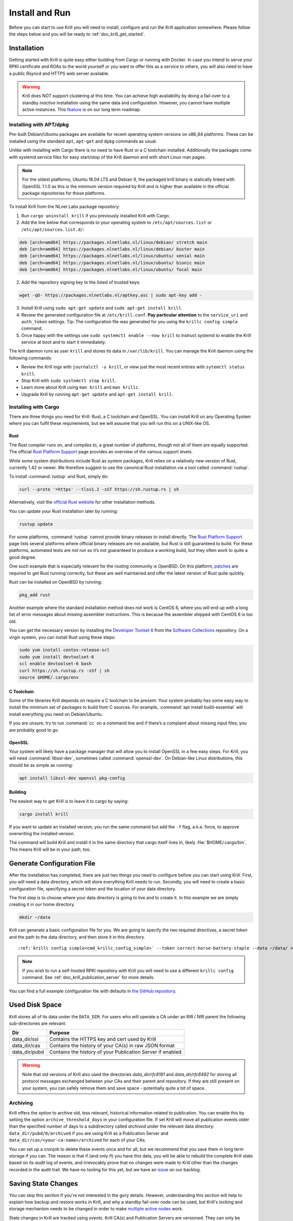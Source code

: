 .. _doc_krill_instal_and_run:

Install and Run
===============

Before you can start to use Krill you will need to install, configure and run
the Krill application somewhere. Please follow the steps below and you will be
ready to :ref:`doc_krill_get_started`.

Installation
------------

Getting started with Krill is quite easy either building from Cargo or running
with Docker. In case you intend to serve your RPKI certificate and ROAs to the
world yourself or you want to offer this as a service to others, you will also
need to have a public Rsyncd and HTTPS web server available.

.. Warning:: Krill does NOT support clustering at this time. You can achieve
             high availability by doing a fail-over to a standby *inactive*
             installation using the same data and configuration. However, you
             cannot have multiple active instances. This
             `feature <https://github.com/NLnetLabs/krill/issues/20>`_ is on our
             long term roadmap.

Installing with APT/dpkg
""""""""""""""""""""""""

Pre-built Debian/Ubuntu packages are available for recent operating system
versions on x86_64 platforms. These can be installed using the standard ``apt``,
``apt-get`` and ``dpkg`` commands as usual.

Unlike with installing with Cargo there is no need to have Rust or a C toolchain
installed. Additionally the packages come with systemd service files for easy
start/stop of the Krill daemon and with short Linux man pages.

.. Note:: For the oldest platforms, Ubuntu 16.04 LTS and Debian 9, the packaged
          krill binary is statically linked with OpenSSL 1.1.0 as this is the
          minimum version required by Krill and is higher than available in the
          official package repositories for those platforms.

To install Krill from the NLnet Labs package repository:

1. Run ``cargo uninstall krill`` if you previously installed Krill with Cargo.
2. Add the line below that corresponds to your operating system to ``/etc/apt/sources.list`` or ``/etc/apt/sources.list.d/``:

.. code-block:: bash

  deb [arch=amd64] https://packages.nlnetlabs.nl/linux/debian/ stretch main
  deb [arch=amd64] https://packages.nlnetlabs.nl/linux/debian/ buster main
  deb [arch=amd64] https://packages.nlnetlabs.nl/linux/ubuntu/ xenial main
  deb [arch=amd64] https://packages.nlnetlabs.nl/linux/ubuntu/ bionic main
  deb [arch=amd64] https://packages.nlnetlabs.nl/linux/ubuntu/ focal main

2. Add the repository signing key to the listed of trusted keys:

.. code-block:: bash

  wget -qO- https://packages.nlnetlabs.nl/aptkey.asc | sudo apt-key add -

3. Install Krill using ``sudo apt-get update`` and ``sudo apt-get install krill``.
4. Review the generated configuration file at ``/etc/krill.conf``.
   **Pay particular attention** to the ``service_uri`` and ``auth_token``
   settings. Tip: The configuration file was generated for you using the
   ``krillc config simple`` command.
5. Once happy with the settings use ``sudo systemctl enable --now krill`` to instruct
   systemd to enable the Krill service at boot and to start it immediately.

The krill daemon runs as user ``krill`` and stores its data in
``/var/lib/krill``. You can manage the Krill daemon using the following
commands:

- Review the Krill logs with ``journalctl -u krill``, or view just the most recent entries with ``sytemctl status krill``.

- Stop Krill with ``sudo systemctl stop krill``.

- Learn more about Krill using ``man krill`` and ``man krillc``.

- Upgrade Krill by running ``apt-get update`` and ``apt-get install krill``.

Installing with Cargo
"""""""""""""""""""""

There are three things you need for Krill: Rust, a C toolchain and OpenSSL.
You can install Krill on any Operating System where you can fulfil these
requirements, but we will assume that you will run this on a UNIX-like OS.

Rust
~~~~

The Rust compiler runs on, and compiles to, a great number of platforms,
though not all of them are equally supported. The official `Rust
Platform Support <https://forge.rust-lang.org/platform-support.html>`_
page provides an overview of the various support levels.

While some system distributions include Rust as system packages,
Krill relies on a relatively new version of Rust, currently 1.42 or
newer. We therefore suggest to use the canonical Rust installation via a
tool called :command:`rustup`.

To install :command:`rustup` and Rust, simply do:

.. code-block:: bash

   curl --proto '=https' --tlsv1.2 -sSf https://sh.rustup.rs | sh

Alternatively, visit the `official Rust website
<https://www.rust-lang.org/tools/install>`_ for other installation methods.

You can update your Rust installation later by running:

.. code-block:: bash

   rustup update

For some platforms, :command:`rustup` cannot provide binary releases to install
directly. The `Rust Platform Support
<https://forge.rust-lang.org/platform-support.html>`_ page lists
several platforms where official binary releases are not available,
but Rust is still guaranteed to build. For these platforms, automated
tests are not run so it’s not guaranteed to produce a working build, but
they often work to quite a good degree.

One such example that is especially relevant for the routing community
is OpenBSD. On this platform, `patches
<https://github.com/openbsd/ports/tree/master/lang/rust/patches>`_ are
required to get Rust running correctly, but these are well maintained
and offer the latest version of Rust quite quickly.

Rust can be installed on OpenBSD by running:

.. code-block:: bash

   pkg_add rust

Another example where the standard installation method does not work is
CentOS 6, where you will end up with a long list of error messages about
missing assembler instructions. This is because the assembler shipped with
CentOS 6 is too old.

You can get the necessary version by installing the `Developer Toolset 6
<https://www.softwarecollections.org/en/scls/rhscl/devtoolset-6/>`_ from the
`Software Collections
<https://wiki.centos.org/AdditionalResources/Repositories/SCL>`_ repository. On
a virgin system, you can install Rust using these steps:

.. code-block:: bash

   sudo yum install centos-release-scl
   sudo yum install devtoolset-6
   scl enable devtoolset-6 bash
   curl https://sh.rustup.rs -sSf | sh
   source $HOME/.cargo/env

C Toolchain
~~~~~~~~~~~

Some of the libraries Krill depends on require a C toolchain to be
present. Your system probably has some easy way to install the minimum
set of packages to build from C sources. For example,
:command:`apt install build-essential` will install everything you need on
Debian/Ubuntu.

If you are unsure, try to run :command:`cc` on a command line and if there’s a
complaint about missing input files, you are probably good to go.

OpenSSL
~~~~~~~

Your system will likely have a package manager that will allow you to install
OpenSSL in a few easy steps. For Krill, you will need :command:`libssl-dev`,
sometimes called :command:`openssl-dev`. On Debian-like Linux distributions,
this should be as simple as running:

.. code-block:: bash

    apt install libssl-dev openssl pkg-config


Building
~~~~~~~~

The easiest way to get Krill is to leave it to cargo by saying:

.. code-block:: bash

   cargo install krill

If you want to update an installed version, you run the same command but
add the ``-f`` flag, a.k.a. force, to approve overwriting the installed
version.

The command will build Krill and install it in the same directory
that cargo itself lives in, likely :file:`$HOME/.cargo/bin`. This means
Krill will be in your path, too.


Generate Configuration File
---------------------------

After the installation has completed, there are just two things you need to
configure before you can start using Krill. First, you will need a data
directory, which will store everything Krill needs to run. Secondly, you will
need to create a basic configuration file, specifying a secret token and the
location of your data directory.

The first step is to choose where your data directory is going to live and to
create it. In this example we are simply creating it in our home directory.

.. code-block:: bash

  mkdir ~/data

Krill can generate a basic configuration file for you. We are going to specify
the two required directives, a secret token and the path to the data directory,
and then store it in this directory.

.. parsed-literal::

  :ref:`krillc config simple<cmd_krillc_config_simple>` --token correct-horse-battery-staple --data ~/data/ > ~/data/krill.conf

.. Note:: If you wish to run a self-hosted RPKI repository with Krill you will
          need to use a different ``krillc config`` command. See :ref:`doc_krill_publication_server`
          for more details.

You can find a full example configuration file with defaults in `the
GitHub repository
<https://github.com/NLnetLabs/krill/blob/master/defaults/krill.conf>`_.

Used Disk Space
---------------

Krill stores all of its data under the ``DATA_DIR``. For users who will operate
a CA under an RIR / NIR parent the following sub-directories are relevant:

+-----------------+------------------------------------------------------------+
| Dir             | Purpose                                                    |
+=================+============================================================+
| data_dir/ssl    | Contains the HTTPS key and cert used by Krill              |
+-----------------+------------------------------------------------------------+
| data_dir/cas    | Contains the history of your CA(s) in raw JSON format      |
+-----------------+------------------------------------------------------------+
| data_dir/pubd   | Contains the history of your Publication Server if enabled |
+-----------------+------------------------------------------------------------+

.. Warning::  Note that old versions of Krill also used the directories
              `data_dir/rfc8181` and `data_dir/rfc6492` for storing all
              protocol messages exchanged between your CAs and their parent
              and repository. If they are still present on your system, you
              can safely remove them and save space - potentially quite a bit
              of space.

Archiving
"""""""""

Krill offers the option to archive old, less relevant, historical information
related to publication. You can enable this by setting the option ``archive_threshold_days``
in your configuration file. If set Krill will move all publication events older
than the specified number of days to a subdirectory called `archived` under the
relevant data directory: ``data_dir/pubd/0/archived`` if you are using Krill as a
Publication Server and ``data_dir/cas/<your-ca-name>/archived`` for each of your
CAs.

You can set up a cronjob to delete these events once and for all, but we
recommend that you save them in long term storage if you can. The reason is that
if (and only if) you have this data, you will be able to rebuild the complete
Krill state based on its *audit* log of events, and irrevocably prove that no
changes were made to Krill other than the changes recorded in the audit trail.
We have no tooling for this yet, but we have an `issue <https://github.com/NLnetLabs/krill/issues/331>`_
on our backlog.

Saving State Changes
--------------------

You can skip this section if you're not interested in the gory details. However,
understanding this section will help to explain how backup and restore works in
Krill, and why a standby fail-over node can be used, but Krill's locking and
storage mechanism needs to be changed in order to make
`multiple active nodes <https://github.com/NLnetLabs/krill/issues/20>`_
work.

State changes in Krill are tracked using *events*. Krill CA(s) and Publication
Servers are versioned. They can only be changed by applying an *event* for a
specific version. An *event* just contains the data that needs to be changed.
Crucially, they cannot cause any side effects. As such the overall state can
always be reconstituted by applying all past events. This concept is called
*event-sourcing*, and in this context the CAs and Publication Servers are
so-called "Aggregates".

Events are not applied directly. Rather, users of Krill and background jobs will
send their intention to make a change through the API, which then translates
this into a so-called *command*. Krill will then *lock* the target aggregate
and send the command to it. This locking mechanism is not aware of any
clustering, and it's a primary reason why Krill cannot run as an active-active
cluster just yet.

Upon receiving a command the aggregate (your CA etc.) will do some work. In some
cases a command can have a side-effect. For example it may instruct your CA to
create a new key pair, after receiving entitlements from its parent. The key pair
is random — applying a command again would result in a new random key pair.
Remember that commands are not re-applied to aggregates, only their resulting
events are. Thus in this example there would be an event caused that contains
the resulting key pair.

After receiving the command, the aggregate will return one of the following:

1. An error

Usually this means that the command is not applicable to the aggregate state.
For example, you may have tried to remove a ROA which does not exist.

When Krill encounters such an error, it will store the command with some
meta-information like the time the command was issued, and a summary of the
error, so that it can be seen in the history. It will then unlock the aggregate,
so that the next command can be sent to it.

2. No error, zero events

In this case the command turned out to be a *no-op*, and Krill just unlocks the
aggregate. The command sequence counter is not updated, and the command is not
saved. This is used as a feature whenever the 'republish' background job kicks
in. A 'republish' command is sent, but it will only have an actual effect if
there was a need to republish — e.g. a manifest would need to be re-issued
before it would expire.

3. One or more events

In this case there *is* a desired state change in a Krill aggregate.

Krill will now apply and persist the changes in the following order:

* Each event is stored. If an event already exists for a version, then then the
  update is aborted. Because Krill cannot run as a cluster, and it uses locking
  to ensure that updates are done in sequence, this will only fail on the first
  event if a user tried to issue concurrent updates to the same CA
* On every fifth event a snapshot of the state is saved to a new file. If this is
  successful then the old snapshot (if there is one) is renamed and kept as a
  backup snapshot. The new snapshot is then renamed to the 'current' snapshot.
* When all events are saved, the command is saved enumerating all resulting
  events, and including meta-information such as the time that the time that the
  command was executed. And when `multiple users <https://github.com/NLnetLabs/krill/issues/294>`_
  will be supported, this will also include *who* made a change.
* Finally the version information file for the aggregate is updated to indicate
  its current version, and command sequence counter.

.. Warning:: Krill will crash, **by design**, if there is any failure in saving
             any of the above files to disk. If Krill cannot persist its state
             it should not try to carry on. It could lead to disjoints between
             in-memory and on-disk state that are impossible to fix. Therefore,
             crashing and forcing an operator to look at the system is the only
             sensible thing Krill can now do. Fortunately, this should not
             happen unless there is a serious system failure.

Loading State at Startup
------------------------

Krill will rebuild its internal state whenever it starts. If it finds that there
are surplus events or commands compared to the latest information state for any
of the aggregates, then it will assume that they are present because, either
Krill stopped in the middle of writing a transaction of changes to disk, or your
backup was taken in the middle of a transaction. Such surplus files are backed
up to a subdirectory called ``surplus`` under the relevant data directory:
``data_dir/pubd/0/surplus`` if you are using Krill as a Publication Server and
``data_dir/cas/<your-ca-name>/surplus`` for each of your CAs.


Recover State at Startup
------------------------

When Krill starts, it will try to go back to the last possible **recoverable**
state if:

* it cannot rebuild its state at startup due to data corruption
* the environment variable: ``KRILL_FORCE_RECOVER`` is set
* the configuration file contains ``always_recover_data = true``

Under normal circumstances, i.e. where there is no data corruption, performing
this recovery will not be necessary. It can also take significant time due to
all the checks performed. So, we do **not recommend** forcing this.

Krill will try the following checks and recovery attempts:

* Verify each recorded command and its effects (events) in their historical order.
* If any command or event file is corrupt it will be moved to a subdirectory
  called ``corrupt`` under the relevant data directory, and all subsequent
  commands and events will be moved to a subdirectory called ``surplus`` under
  the relevant data directory.
* Verify that each snapshot file can be parsed, if it can't then this file is
  moved to relevant the ``corrupt`` sub-directory.
* If a snapshot file could not be parsed, try to parse the backup snapshot. If
  this file can't be parsed, move it to the relevant ``corrupt`` sub-directory.
* Try to rebuild the state to the last recoverable state, i.e. the last known
  good event. Note that if this pre-dates the available snapshots, or, if no
  snapshots are available this means that Krill will try to rebuild state by
  replaying all events. If you had enabled archiving of events, it will not be
  able rebuild state.
* If rebuilding state failed, Krill will now exit with an error.

Note that in case of data corruption Krill may be able to fall back to an
earlier recoverable state, but this state may be far in the past. You should
always verify your ROAs and/or delegations to child CAs in such cases.

Of course, it's best to avoid data corruption in the first place. Please monitor
available disk space, and make regular backups.

Backup / Restore
----------------

Backing up Krill is as simple as backing up its data directory. There is no need
to stop Krill during the backup. To restore put back your data directory and
make sure that you refer to it in the configuration file that you use for your
Krill instance. As described above, if Krill finds that the backup contain an
incomplete transaction, it will just fall back to the state prior to it.

.. Warning:: You may want to **encrypt** your backup, because the ``data_dir/ssl``
             directory contains your private keys in clear text. Encrypting
             your backup will help protect these, but of course also implies
             that you can only restore if you have the ability to decrypt.

Krill Upgrades
--------------

All Krill versions 0.4.1 and upwards can be automatically upgraded to the
current version. To do so we recommend that you:

* backup your krill data directories
* install the new version of Krill
* stop the running Krill instance
* start Krill again, using the new binary, and the same configuration

If Krill needs to do any data migrations it will do so automatically.

If you just want to test that these data migrations will work for your data,
you can do the following:

* copy your data directory to another system
* set the env variable ``KRILL_UPGRADE_ONLY=1``
* create a configuration file, and set ``data_dir=/path/to/your/copy``
* start up krill

Krill will then perform the data migrations, rebuild its state, and then exit
before doing anything else.

Krill Downgrades
----------------

Downgrading Krill data is not supported. So, downgrading can only be achieved
by installing a previous version of Krill and restoring a backup from before
your upgrade.

Start and Stop the Daemon
-------------------------

There is currently no standard script to start and stop Krill. You could use the
following example script to start Krill. Make sure to update the
``DATA_DIR`` variable to your real data directory, and make sure you saved
your :file:`krill.conf` file there.

.. code-block:: bash

  #!/bin/bash
  KRILL="krill"
  DATA_DIR="/path/to/data"
  KRILL_PID="$DATA_DIR/krill.pid"
  CONF="$DATA_DIR/krill.conf"
  SCRIPT_OUT="$DATA_DIR/krill.log"

  nohup $KRILL -c $CONF >$SCRIPT_OUT 2>&1 &
  echo $! > $KRILL_PID

You can use the following sample script to stop Krill:

.. code-block:: bash

  #!/bin/bash
  DATA_DIR="/path/to/data"
  KRILL_PID="$DATA_DIR/krill.pid"

  kill `cat $KRILL_PID`

.. _proxy_and_https:

Proxy and HTTPS
---------------

Krill uses HTTPS and refuses to do plain HTTP. By default Krill will generate a
2048 bit RSA key and self-signed certificate in :file:`/ssl` in the data
directory when it is first started. Replacing the self-signed certificate with a
TLS certificate issued by a CA works, but has not been tested extensively. By
default Krill will only be available under ``https://localhost:3000``.

If you need to access the Krill UI or API (also used by the CLI) from another
machine you can use use a proxy server such as NGINX or Apache to proxy requests
to Krill. This proxy can then also use a proper HTTPS certificate and production
grade TLS support.


Proxy Krill UI
""""""""""""""

The Krill UI and assets are hosted directly under the base path ``/``. So, in
order to proxy to the Krill UI you should proxy ALL requests under ``/`` to the
Krill back-end.

Note that although the UI and API are protected by a token, you should consider
further restrictions in your proxy setup, such as restrictions on source IP or 
adding your own authentication.

Proxy Krill as Parent
"""""""""""""""""""""

If you delegated resources to child CAs then you will need to ensure that these
children can reach your Krill. Child requests for resource certificates are
directed to the ``/rfc6492`` directory under the ``service_uri`` that you
defined in your configuration file.

Note that contrary to the UI you should not add any additional authentication
mechanisms to this location. :RFC:`6492` uses cryptographically signed messages
sent over HTTP and is secure. However, verifying messages and signing responses
can be computationally heavy, so if you know the source IP addresses of your
child CAs, you may wish to restrict access based on this.

Proxy Krill as Publication Server
"""""""""""""""""""""""""""""""""

If you are running Krill as a Publication Server, then you should read
:ref:`here<doc_krill_publication_server>` how to do the Publication Server
specific set up.

.. Warning:: We recommend that you do **not** make Krill available to the public
             internet unless you really need remote access to the UI or API, or
             you are serving as parent CA or Publication Server for other CAs.
